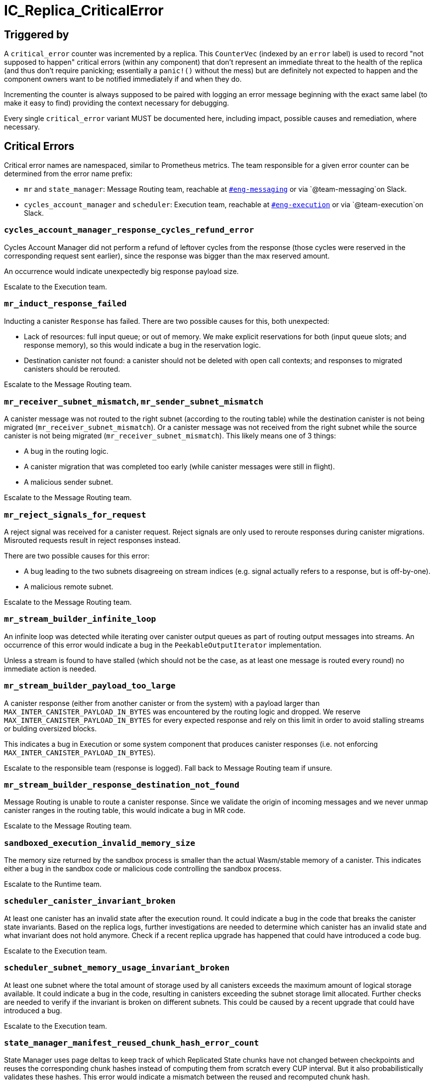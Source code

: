 = IC_Replica_CriticalError
:icons: font
ifdef::env-github,env-browser[:outfilesuffix:.adoc]

== Triggered by

A `critical_error` counter was incremented by a replica. This `CounterVec`
(indexed by an `error` label) is used to record "not supposed to happen"
critical errors (within any component) that don't represent an immediate threat
to the health of the replica (and thus don't require panicking; essentially a
`panic!()` without the mess) but are definitely not expected to happen and the
component owners want to be notified immediately if and when they do.

Incrementing the counter is always supposed to be paired with logging an error
message beginning with the exact same label (to make it easy to find) providing
the context necessary for debugging.

Every single `critical_error` variant MUST be documented here, including impact,
possible causes and remediation, where necessary.

== Critical Errors

Critical error names are namespaced, similar to Prometheus metrics. The team
responsible for a given error counter can be determined from the error name
prefix:

 * `mr` and `state_manager`: Message Routing team, reachable at
https://dfinity.slack.com/archives/CKXPC1928[`#eng-messaging`] or via
`+@team-messaging+`on Slack.
 * `cycles_account_manager` and `scheduler`: Execution team, reachable at
 https://dfinity.slack.com/archives/CGZJ7G1J6[`#eng-execution`] or via
 `+@team-execution+`on Slack.

=== `cycles_account_manager_response_cycles_refund_error`

Cycles Account Manager did not perform a refund of leftover cycles from the
response (those cycles were reserved in the corresponding request sent
earlier), since the response was bigger than the max reserved amount.

An occurrence would indicate unexpectedly big response payload size.

Escalate to the Execution team.

=== `mr_induct_response_failed`

Inducting a canister `Response` has failed. There are two possible causes for
this, both unexpected:

 * Lack of resources: full input queue; or out of memory. We make explicit
   reservations for both (input queue slots; and response memory), so this
   would indicate a bug in the reservation logic.
 * Destination canister not found: a canister should not be deleted with open
   call contexts; and responses to migrated canisters should be rerouted.

Escalate to the Message Routing team.

=== `mr_receiver_subnet_mismatch`, `mr_sender_subnet_mismatch`

A canister message was not routed to the right subnet (according to the routing
table) while the destination canister is not being migrated
(`mr_receiver_subnet_mismatch`). Or a canister message was not received from the
right subnet while the source canister is not being migrated
(`mr_receiver_subnet_mismatch`). This likely means one of 3 things:

 * A bug in the routing logic.
 * A canister migration that was completed too early (while canister messages
   were still in flight).
 * A malicious sender subnet.

Escalate to the Message Routing team.

=== `mr_reject_signals_for_request`

A reject signal was received for a canister request. Reject signals are only
used to reroute responses during canister migrations. Misrouted requests result
in reject responses instead.

There are two possible causes for this error:

 * A bug leading to the two subnets disagreeing on stream indices (e.g. signal
   actually refers to a response, but is off-by-one).
 * A malicious remote subnet.

Escalate to the Message Routing team.

=== `mr_stream_builder_infinite_loop`

An infinite loop was detected while iterating over canister output queues as
part of routing output messages into streams. An occurrence of this error
would indicate a bug in the `PeekableOutputIterator` implementation.

Unless a stream is found to have stalled (which should not be the case, as at
least one message is routed every round) no immediate action is needed.

=== `mr_stream_builder_payload_too_large`

A canister response (either from another canister or from the system) with a
payload larger than `MAX_INTER_CANISTER_PAYLOAD_IN_BYTES` was encountered by
the routing logic and dropped. We reserve `MAX_INTER_CANISTER_PAYLOAD_IN_BYTES`
for every expected response and rely on this limit in order to avoid stalling
streams or bulding oversized blocks.

This indicates a bug in Execution or some system component that produces
canister responses (i.e. not enforcing `MAX_INTER_CANISTER_PAYLOAD_IN_BYTES`).

Escalate to the responsible team (response is logged). Fall back to Message
Routing team if unsure.

=== `mr_stream_builder_response_destination_not_found`

Message Routing is unable to route a canister response. Since we validate the
origin of incoming messages and we never unmap canister ranges in the routing
table, this would indicate a bug in MR code.

Escalate to the Message Routing team.

=== `sandboxed_execution_invalid_memory_size`

The memory size returned by the sandbox process is smaller than the actual Wasm/stable memory of a canister.
This indicates either a bug in the sandbox code or malicious code controlling the sandbox process.

Escalate to the Runtime team.

=== `scheduler_canister_invariant_broken`

At least one canister has an invalid state after the execution round.
It could indicate a bug in the code that breaks the canister state invariants.
Based on the replica logs, further investigations are needed to determine which canister has an invalid state and what invariant does not hold anymore.
Check if a recent replica upgrade has happened that could have introduced a code bug.

Escalate to the Execution team.

=== `scheduler_subnet_memory_usage_invariant_broken`

At least one subnet where the total amount of storage used by all canisters exceeds the maximum amount of logical storage available.
It could indicate a bug in the code, resulting in canisters exceeding the subnet storage limit allocated.
Further checks are needed to verify if the invariant is broken on different subnets. This could be caused by a recent upgrade that could have introduced a bug.

Escalate to the Execution team.

=== `state_manager_manifest_reused_chunk_hash_error_count`

State Manager uses page deltas to keep track of which Replicated State chunks
have not changed between checkpoints and reuses the corresponding chunk hashes
instead of computing them from scratch every CUP interval. But it also
probabilistically validates these hashes. This error would indicate a mismatch
between the reused and recomputed chunk hash.

An occurrence would indicate either a random bit flip or, if this happens on
multiple replicas, a bug that must be investigated immediately.

=== `state_sync_corrupted_chunks`

This is very similar to `state_manager_manifest_reused_chunk_hash_error_count`
above, except the hash mismatch is detected during state sync, for a chunk
that the State Sync implementation had assumed was already present locally.

An occurrence would indicate either a random bit flip or, if this happens on
multiple replicas, a bug that must be investigated immediately.
